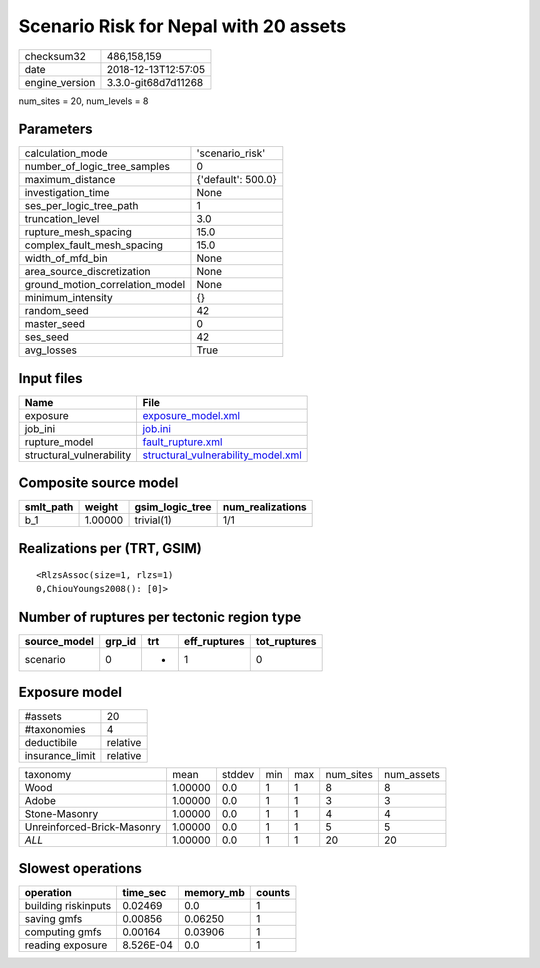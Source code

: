 Scenario Risk for Nepal with 20 assets
======================================

============== ===================
checksum32     486,158,159        
date           2018-12-13T12:57:05
engine_version 3.3.0-git68d7d11268
============== ===================

num_sites = 20, num_levels = 8

Parameters
----------
=============================== ==================
calculation_mode                'scenario_risk'   
number_of_logic_tree_samples    0                 
maximum_distance                {'default': 500.0}
investigation_time              None              
ses_per_logic_tree_path         1                 
truncation_level                3.0               
rupture_mesh_spacing            15.0              
complex_fault_mesh_spacing      15.0              
width_of_mfd_bin                None              
area_source_discretization      None              
ground_motion_correlation_model None              
minimum_intensity               {}                
random_seed                     42                
master_seed                     0                 
ses_seed                        42                
avg_losses                      True              
=============================== ==================

Input files
-----------
======================== ==========================================================================
Name                     File                                                                      
======================== ==========================================================================
exposure                 `exposure_model.xml <exposure_model.xml>`_                                
job_ini                  `job.ini <job.ini>`_                                                      
rupture_model            `fault_rupture.xml <fault_rupture.xml>`_                                  
structural_vulnerability `structural_vulnerability_model.xml <structural_vulnerability_model.xml>`_
======================== ==========================================================================

Composite source model
----------------------
========= ======= =============== ================
smlt_path weight  gsim_logic_tree num_realizations
========= ======= =============== ================
b_1       1.00000 trivial(1)      1/1             
========= ======= =============== ================

Realizations per (TRT, GSIM)
----------------------------

::

  <RlzsAssoc(size=1, rlzs=1)
  0,ChiouYoungs2008(): [0]>

Number of ruptures per tectonic region type
-------------------------------------------
============ ====== === ============ ============
source_model grp_id trt eff_ruptures tot_ruptures
============ ====== === ============ ============
scenario     0      *   1            0           
============ ====== === ============ ============

Exposure model
--------------
=============== ========
#assets         20      
#taxonomies     4       
deductibile     relative
insurance_limit relative
=============== ========

========================== ======= ====== === === ========= ==========
taxonomy                   mean    stddev min max num_sites num_assets
Wood                       1.00000 0.0    1   1   8         8         
Adobe                      1.00000 0.0    1   1   3         3         
Stone-Masonry              1.00000 0.0    1   1   4         4         
Unreinforced-Brick-Masonry 1.00000 0.0    1   1   5         5         
*ALL*                      1.00000 0.0    1   1   20        20        
========================== ======= ====== === === ========= ==========

Slowest operations
------------------
=================== ========= ========= ======
operation           time_sec  memory_mb counts
=================== ========= ========= ======
building riskinputs 0.02469   0.0       1     
saving gmfs         0.00856   0.06250   1     
computing gmfs      0.00164   0.03906   1     
reading exposure    8.526E-04 0.0       1     
=================== ========= ========= ======